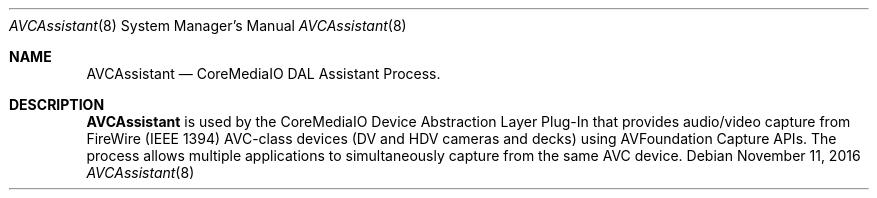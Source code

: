 .Dd November 11, 2016
.Dt AVCAssistant 8
.Os
.Sh NAME
.Nm AVCAssistant
.Nd CoreMediaIO DAL Assistant Process.
.Sh DESCRIPTION
.Nm
is used by the CoreMediaIO Device Abstraction Layer Plug-In that provides audio/video capture from FireWire (IEEE 1394) AVC-class devices (DV and HDV cameras and decks) using AVFoundation Capture APIs.  The process allows multiple applications to simultaneously capture from the same AVC device.